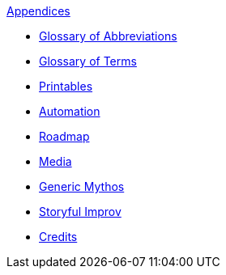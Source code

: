.xref:appendices:a_introduction.adoc[Appendices]
* xref:appendices:glossary_of_abbreviations.adoc[Glossary of Abbreviations]
* xref:appendices:glossary_of_terms.adoc[Glossary of Terms]
* xref:appendices:printables.adoc[Printables]
* xref:appendices:automation.adoc[Automation]
* xref:appendices:roadmap.adoc[Roadmap]
* xref:appendices:media.adoc[Media]
* xref:appendices:generic_mythos.adoc[Generic Mythos]
* xref:appendices:improvisation.adoc[Storyful Improv]
* xref:appendices:credits.adoc[Credits]
